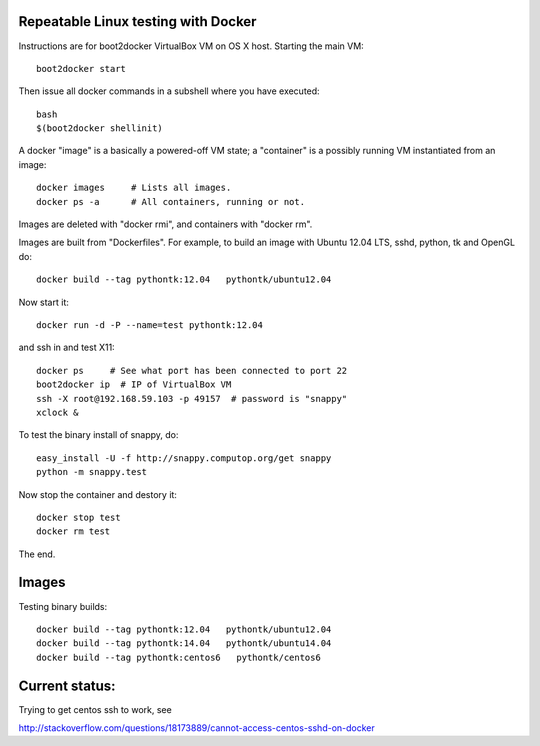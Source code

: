 Repeatable Linux testing with Docker
====================================

Instructions are for boot2docker VirtualBox VM on OS X host. Starting
the main VM::

  boot2docker start

Then issue all docker commands in a subshell where you have executed::
  
  bash
  $(boot2docker shellinit)

A docker "image" is a basically a powered-off VM state; a "container"
is a possibly running VM instantiated from an image::

  docker images     # Lists all images.
  docker ps -a      # All containers, running or not.

Images are deleted with "docker rmi", and containers with "docker rm".  

Images are built from "Dockerfiles". For example, to build an image
with Ubuntu 12.04 LTS, sshd, python, tk and OpenGL do::

  docker build --tag pythontk:12.04   pythontk/ubuntu12.04

Now start it::

  docker run -d -P --name=test pythontk:12.04
  
and ssh in and test X11::

  docker ps     # See what port has been connected to port 22
  boot2docker ip  # IP of VirtualBox VM
  ssh -X root@192.168.59.103 -p 49157  # password is "snappy"
  xclock &

To test the binary install of snappy, do::

  easy_install -U -f http://snappy.computop.org/get snappy
  python -m snappy.test

Now stop the container and destory it::

  docker stop test
  docker rm test

The end.


Images
=======

Testing binary builds::

  docker build --tag pythontk:12.04   pythontk/ubuntu12.04
  docker build --tag pythontk:14.04   pythontk/ubuntu14.04
  docker build --tag pythontk:centos6   pythontk/centos6

Current status:
============

Trying to get centos ssh to work, see

http://stackoverflow.com/questions/18173889/cannot-access-centos-sshd-on-docker


